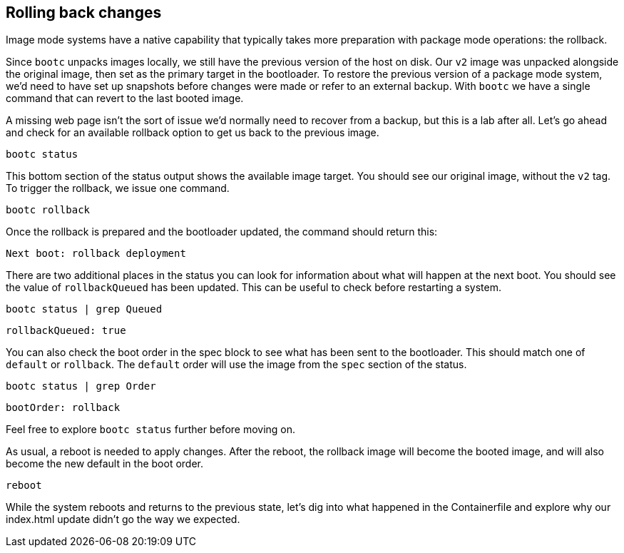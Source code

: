 == Rolling back changes

Image mode systems have a native capability that typically takes more
preparation with package mode operations: the rollback.

Since `+bootc+` unpacks images locally, we still have the previous
version of the host on disk. Our `+v2+` image was unpacked alongside the
original image, then set as the primary target in the bootloader. To
restore the previous version of a package mode system, we’d need to have
set up snapshots before changes were made or refer to an external
backup. With `+bootc+` we have a single command that can revert to the
last booted image.

A missing web page isn’t the sort of issue we’d normally need to recover
from a backup, but this is a lab after all. Let’s go ahead and check for
an available rollback option to get us back to the previous image.

[source,bash,run]
----
bootc status
----

This bottom section of the status output shows the available image
target. You should see our original image, without the `+v2+` tag. To
trigger the rollback, we issue one command.

[source,bash,run]
----
bootc rollback
----

Once the rollback is prepared and the bootloader updated, the command should return this:

[source,nocopy]
----
Next boot: rollback deployment
----

There are two additional places in the status you can look for
information about what will happen at the next boot. You should see the
value of `+rollbackQueued+` has been updated. This can be useful to
check before restarting a system.

[source,bash,run]
----
bootc status | grep Queued
----

[source,nocopy]
----
rollbackQueued: true
----

You can also check the boot order in the spec block to see what has been
sent to the bootloader. This should match one of `+default+` or
`+rollback+`. The `+default+` order will use the image from the `+spec+`
section of the status.

[source,bash,run]
----
bootc status | grep Order
----

[source,nocopy]
----
bootOrder: rollback
----

Feel free to explore `+bootc status+` further before moving on.

As usual, a reboot is needed to apply changes. After the reboot, the
rollback image will become the booted image, and will also become the
new default in the boot order.

[source,bash,run]
----
reboot
----

While the system reboots and returns to the previous state, let’s dig
into what happened in the Containerfile and explore why our index.html
update didn’t go the way we expected.
